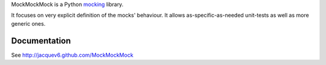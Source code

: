 MockMockMock is a Python `mocking <http://en.wikipedia.org/wiki/Mock_object>`_ library.

It focuses on very explicit definition of the mocks' behaviour.
It allows as-specific-as-needed unit-tests as well as more generic ones.

Documentation
=============

See http://jacquev6.github.com/MockMockMock
